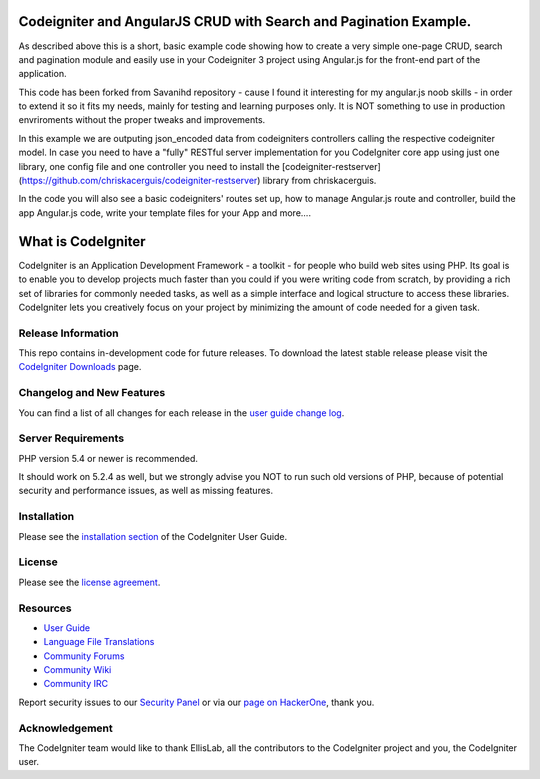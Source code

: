 ##################################################################
Codeigniter and AngularJS CRUD with Search and Pagination Example.
##################################################################

As described above this is a short, basic example code showing how to create a very simple one-page CRUD, search and pagination module and easily use in your Codeigniter 3 project using Angular.js for the front-end part of the application.

This code has been forked from Savanihd repository - cause I found it interesting for my angular.js noob skills -  in order to extend it so it fits my needs, mainly for testing and learning purposes only. It is NOT something to use in production envriroments without the proper tweaks and improvements. 

In this example we are outputing json_encoded data from codeigniters controllers calling the respective codeigniter model. In case you need to have a "fully" RESTful server implementation for you CodeIgniter core app using just one library, one config file and one controller you need to install the  [codeigniter-restserver](https://github.com/chriskacerguis/codeigniter-restserver) library from chriskacerguis. 

In the code you will also see a basic codeigniters' routes set up, how to manage Angular.js route and controller, build the app Angular.js code, write your template files for your App and more....

###################
What is CodeIgniter
###################

CodeIgniter is an Application Development Framework - a toolkit - for people
who build web sites using PHP. Its goal is to enable you to develop projects
much faster than you could if you were writing code from scratch, by providing
a rich set of libraries for commonly needed tasks, as well as a simple
interface and logical structure to access these libraries. CodeIgniter lets
you creatively focus on your project by minimizing the amount of code needed
for a given task.

*******************
Release Information
*******************

This repo contains in-development code for future releases. To download the
latest stable release please visit the `CodeIgniter Downloads
<https://codeigniter.com/download>`_ page.

**************************
Changelog and New Features
**************************

You can find a list of all changes for each release in the `user
guide change log <https://github.com/bcit-ci/CodeIgniter/blob/develop/user_guide_src/source/changelog.rst>`_.

*******************
Server Requirements
*******************

PHP version 5.4 or newer is recommended.

It should work on 5.2.4 as well, but we strongly advise you NOT to run
such old versions of PHP, because of potential security and performance
issues, as well as missing features.

************
Installation
************

Please see the `installation section <https://codeigniter.com/user_guide/installation/index.html>`_
of the CodeIgniter User Guide.

*******
License
*******

Please see the `license
agreement <https://github.com/bcit-ci/CodeIgniter/blob/develop/user_guide_src/source/license.rst>`_.

*********
Resources
*********

-  `User Guide <https://codeigniter.com/docs>`_
-  `Language File Translations <https://github.com/bcit-ci/codeigniter3-translations>`_
-  `Community Forums <http://forum.codeigniter.com/>`_
-  `Community Wiki <https://github.com/bcit-ci/CodeIgniter/wiki>`_
-  `Community IRC <https://webchat.freenode.net/?channels=%23codeigniter>`_

Report security issues to our `Security Panel <mailto:security@codeigniter.com>`_
or via our `page on HackerOne <https://hackerone.com/codeigniter>`_, thank you.

***************
Acknowledgement
***************

The CodeIgniter team would like to thank EllisLab, all the
contributors to the CodeIgniter project and you, the CodeIgniter user.
